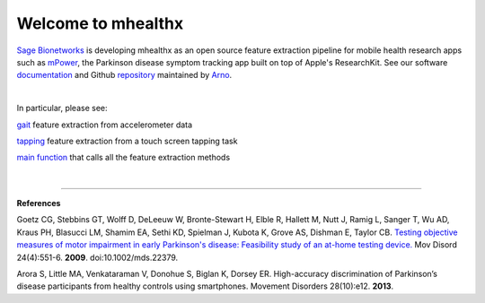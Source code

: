===================
Welcome to mhealthx
===================

`Sage Bionetworks`_ is developing mhealthx as an open source feature extraction pipeline
for mobile health research apps such as mPower_, the Parkinson disease symptom tracking app built on top of Apple's ResearchKit. See our software `documentation`_ and Github `repository`_ maintained by `Arno`_.

|

In particular, please see:

gait_ feature extraction from accelerometer data

tapping_ feature extraction from a touch screen tapping task

`main function`_ that calls all the feature extraction methods

|

----------

**References**

Goetz CG, Stebbins GT, Wolff D, DeLeeuw W, Bronte-Stewart H, Elble R, Hallett M, Nutt J, Ramig L, Sanger T, Wu AD, Kraus PH, Blasucci LM, Shamim EA, Sethi KD, Spielman J, Kubota K, Grove AS, Dishman E, Taylor CB. `Testing objective measures of motor impairment in early Parkinson's disease: Feasibility study of an at-home testing device. <http://www.ncbi.nlm.nih.gov/pubmed/19086085>`_ Mov Disord 24(4):551-6. **2009**. doi:10.1002/mds.22379. 

Arora S, Little MA, Venkataraman V, Donohue S, Biglan K, Dorsey ER. High-accuracy discrimination of Parkinson’s disease participants from healthy controls using smartphones. Movement Disorders 28(10):e12. **2013**.




..
  .. raw:: html
  <div id='r' style='width:400px; height:300px; margin:20px; align:center; background-color:black'></div>

.. _`Sage Bionetworks`: http://sagebase.org
.. _mPower: http://parkinsonmpower.org
.. _documentation: http://binarybottle.github.io/mhealthx/api/index.html
.. _repository: https://github.com/binarybottle/mhealthx
.. _Arno: http://binarybottle.com
.. _gait: http://binarybottle.github.io/mhealthx/api/generated/mhealthx.extractors.pyGait.html
.. _tapping: http://binarybottle.github.io/mhealthx/api/generated/mhealthx.extractors.tapping.html
.. _`main function`: http://binarybottle.github.io/mhealthx/api/generated/mhealthx.extract.html